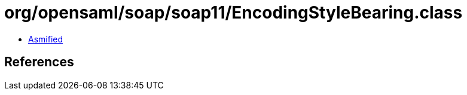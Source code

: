 = org/opensaml/soap/soap11/EncodingStyleBearing.class

 - link:EncodingStyleBearing-asmified.java[Asmified]

== References

